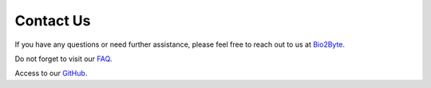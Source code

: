 Contact Us
==========

If you have any questions or need further assistance, please feel free to reach out to us at
`Bio2Byte <mailto:Bio2Byte@vub.be>`_.

Do not forget to visit our `FAQ <https://www.bio2byte.be/gpcrchimeradb/faqs>`_. 

Access to our `GitHub <https://github.com/Bio2Byte/GPCRchimeraDB>`_. 